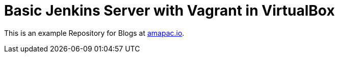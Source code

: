 = Basic Jenkins Server with Vagrant in VirtualBox

This is an example Repository for Blogs at https://www.amapac.io[amapac.io].